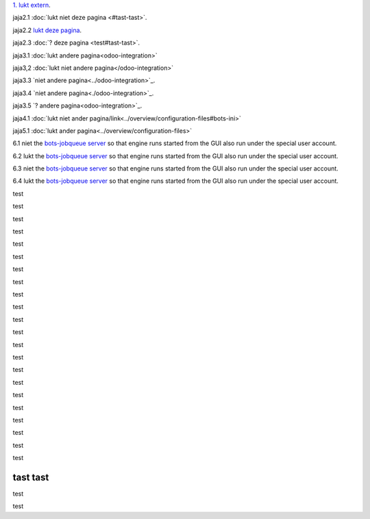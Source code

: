 `1. lukt extern <http://www.python.org>`_.

jaja2.1 :doc:`lukt niet deze pagina <#tast-tast>`.

jaja2.2 `lukt deze pagina <#tast-tast>`_.

jaja2.3 :doc:`? deze pagina <test#tast-tast>`.


jaja3.1 :doc:`lukt andere pagina<odoo-integration>`

jaja3,2 :doc:`lukt niet andere pagina</odoo-integration>`
 
jaja3.3 `niet andere pagina<../odoo-integration>`_.
 
jaja3.4 `niet andere pagina<./odoo-integration>`_. 

jaja3.5 `? andere pagina<odoo-integration>`_. 


jaja4.1 :doc:`lukt niet ander pagina/link<../overview/configuration-files#bots-ini>` 

jaja5.1 :doc:`lukt ander pagina<../overview/configuration-files>` 

6.1 niet the `bots-jobqueue server <../deployment/run-botsengine#job-queue-server>`_ so that engine runs started from the GUI also run under the special user account.

6.2 lukt the `bots-jobqueue server <../../deployment/run-botsengine#job-queue-server>`_ so that engine runs started from the GUI also run under the special user account.

6.3 niet the `bots-jobqueue server <../overview/configuration-files#bots-ini>`_ so that engine runs started from the GUI also run under the special user account.

6.4 lukt the `bots-jobqueue server <../../overview/configuration-files#bots-ini>`_ so that engine runs started from the GUI also run under the special user account.


test

test

test

test

test

test

test

test

test

test

test

test

test

test

test

test

test

test

test

test

test

test

tast tast
---------

test

test



